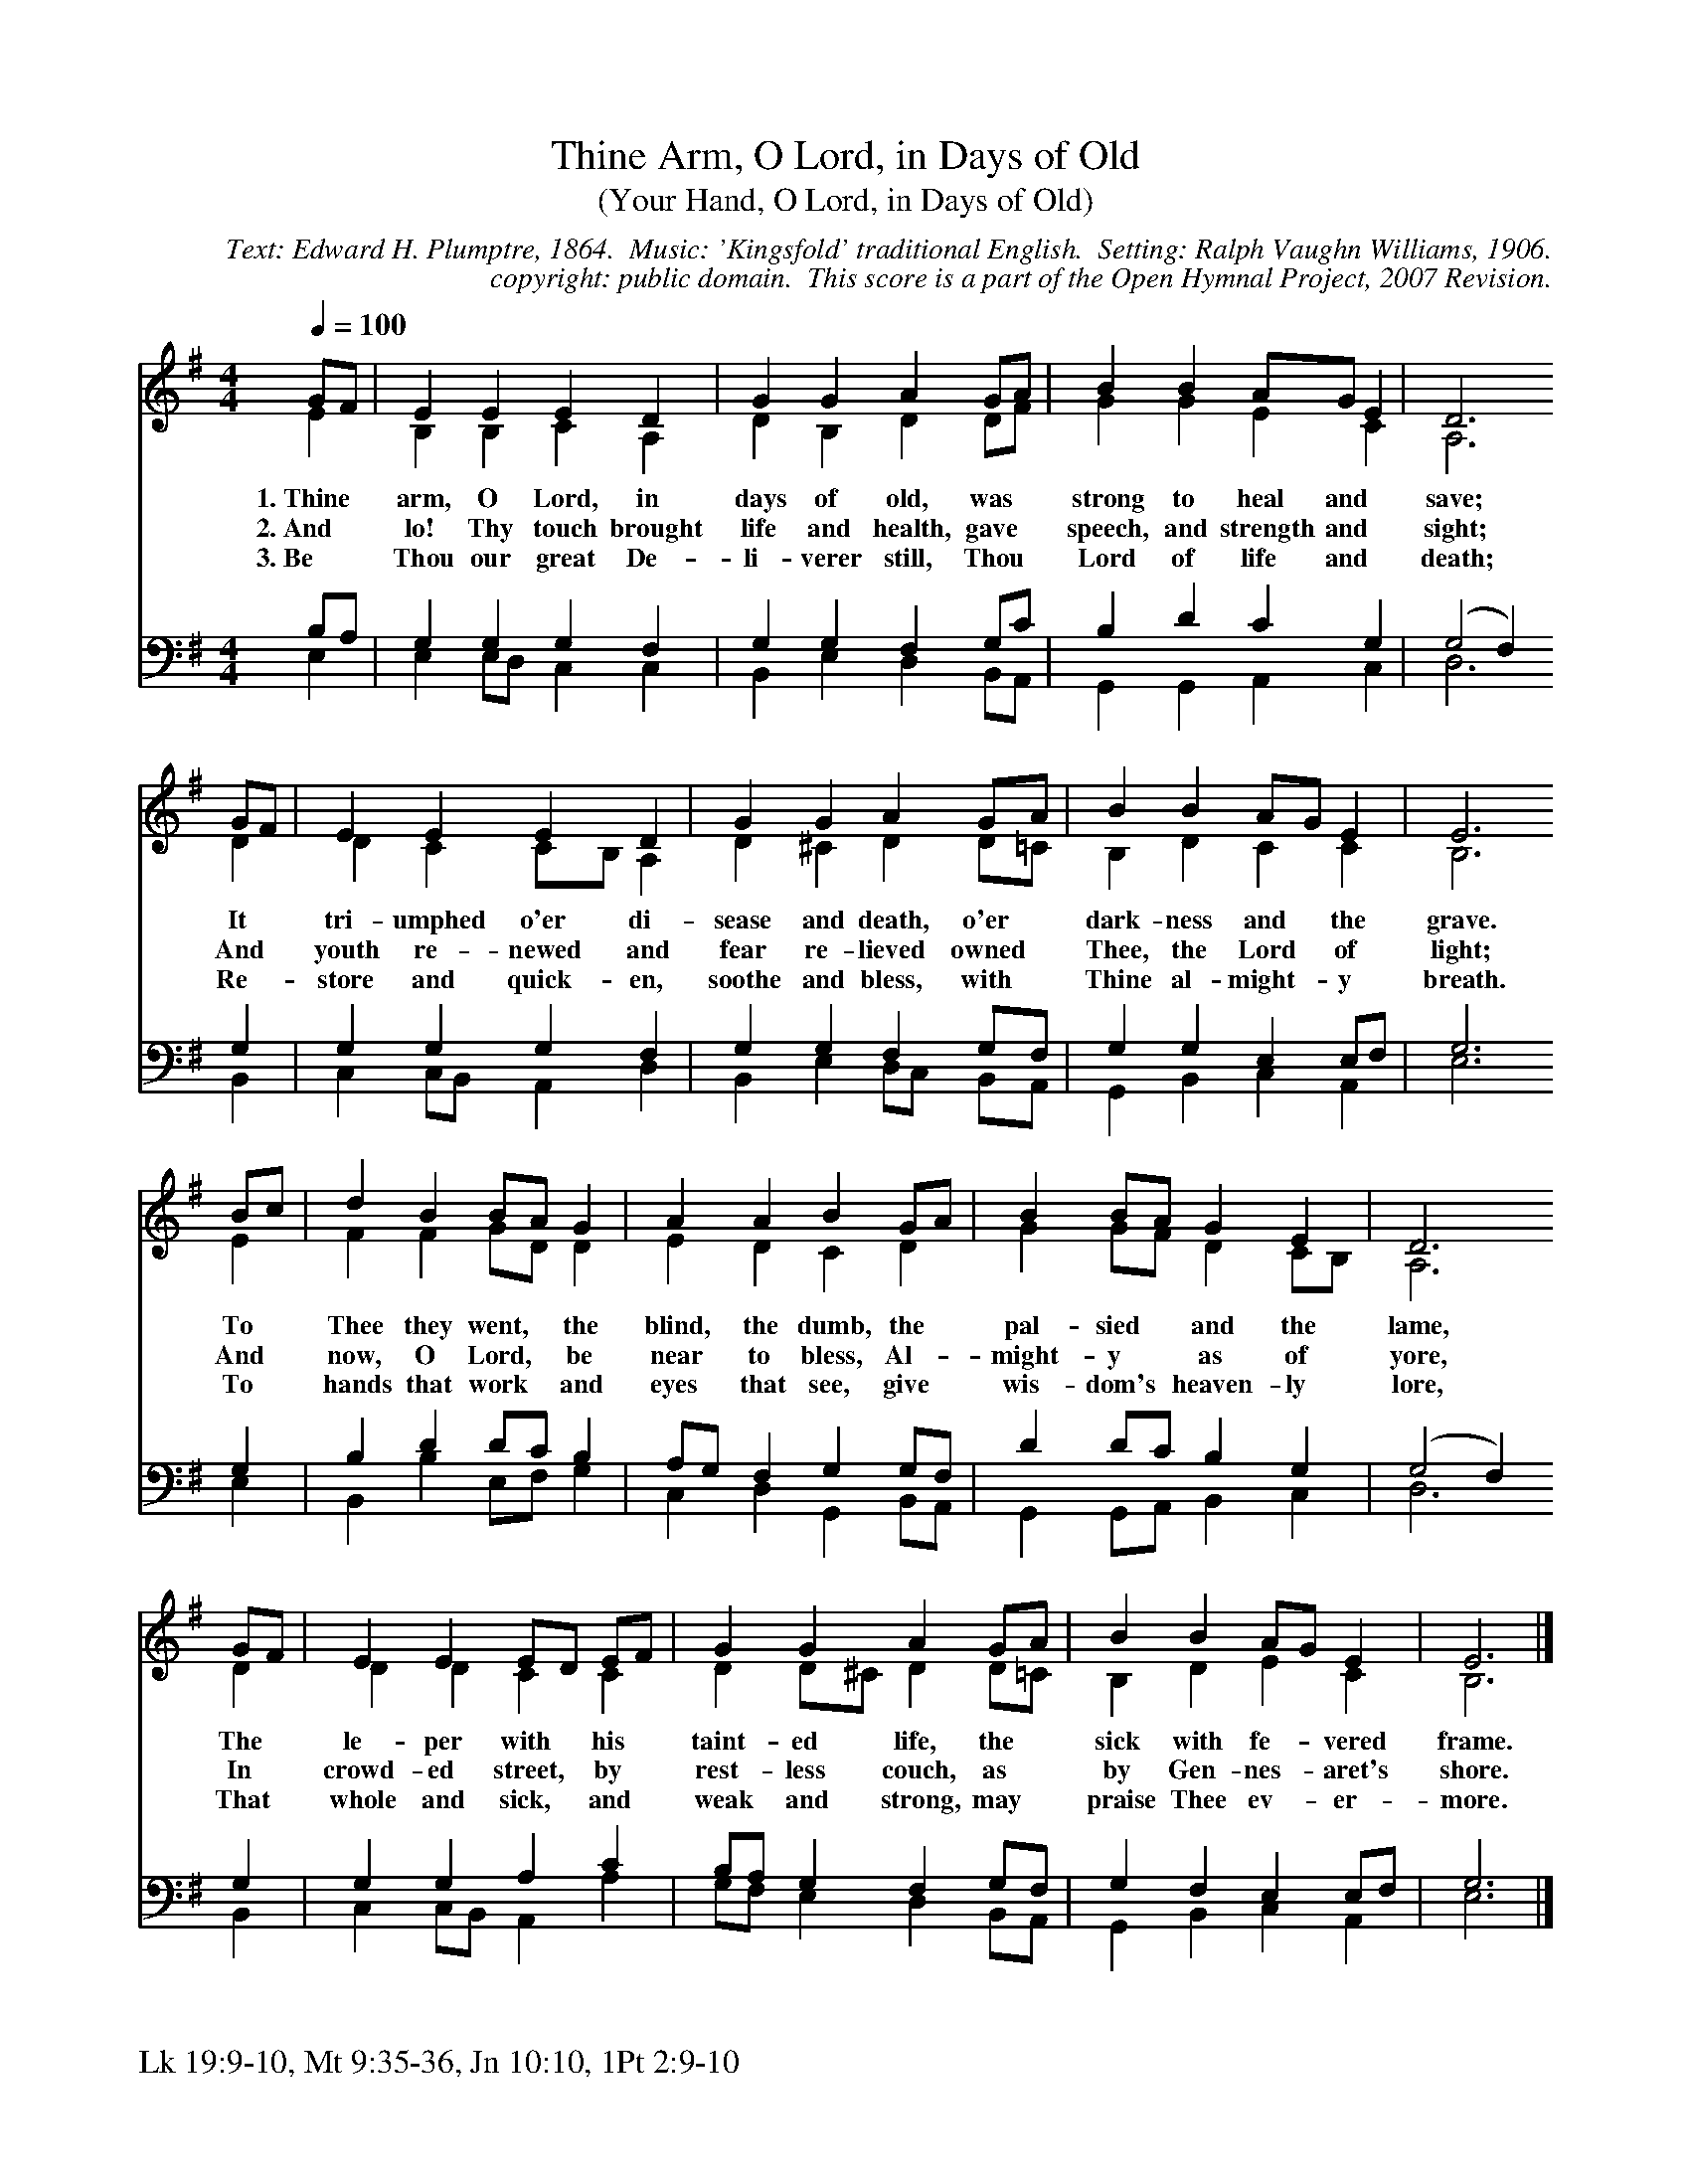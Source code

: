 %%%%%%%%%%%%%%%%%%%%%%%%%%%%%%%%%%%%
% 
% This file is a part of the Open Hymnal Project to create a free, 
% public domain, downloadable database of Christian hymns, spiritual 
% songs, and prelude/postlude music.  This music is to be distributed 
% as complete scores (words and music), using all accompaniment parts, 
% in formats that are easily accessible on most computer OS's and which
% can be freely modified by anyone.  The current format of choice is the 
% "ABC Plus" format, favored by folk music distributors on the internet.
% All scores will also be converted into pdf, MIDI, and mp3 formats.
% Some advanced features of ABC Plus are used, and for accurate 
% translation to a printed score, please consider using "abcm2ps" 
% version 4.10 or later.  I am doing my best to create a final product
% that is "Hymnal-quality", and could feasibly be used as the basis for
% a printed church hymnal.
%
% The maintainer of the Open Hymnal Project is Brian J. Dumont
% (bdumont at ameritech dot net).  I have gone through serious efforts 
% to make sure that no copyrighted material makes it into this database.
% If I am in error, please inform me as soon as possible.
%
% This entire effort has used only free software, and I am indebted to 
% the efforts of many other individuals, including the authors of
% the various ABC and ABC Plus software, the authors of "noteedit"
% where the initial layouts are done, and the maintainers of the 
% "CyberHymnal" on the web from where most of the lyrics come.
% Undoubtedly, I am also indebted to all of the great Christians who 
% wrote these hymns.
%
% This database comes with no guarantees whatsoever.
%
% I would love to get email from anyone who uses the Open Hymnal, and
% I will take requests for hymns to add.  My decision of whether to 
% add a hymn will be based on these criteria (in the following order):
% 1) It must be in the public domain
% 2) It must be a Christian piece
% 3) Whether I have access to a printed copy of the music (surprisingly,
%    a MIDI file is usually a terrible source)
% 4) Whether I like the hymn :)
%
% If you would like to contribute to the Open Hymnal Project, please 
% send an email to me, I would love the help!  PLEASE EMAIL ME IF YOU 
% FIND ANY MISTAKES, no matter how small.  I want to ensure that every 
% slur, stem, hyphenation, and punctuation mark is correct; and I'm sure 
% that there must be mistakes right now.
%
% Open Hymnal Project, 2006 Edition
%
%%%%%%%%%%%%%%%%%%%%%%%%%%%%%%%%%%%%

% PAGE LAYOUT
%
%%pagewidth	21.6000cm
%%pageheight	27.9000cm
%%scale		0.750000
%%staffsep	1.60000cm
%%exprabove	false
%%measurebox	false
%%footer "Lk 19:9-10, Mt 9:35-36, Jn 10:10, 1Pt 2:9-10		"
%

X: 1
T: Thine Arm, O Lord, in Days of Old
T: (Your Hand, O Lord, in Days of Old)
C: Text: Edward H. Plumptre, 1864.  Music: 'Kingsfold' traditional English.  Setting: Ralph Vaughn Williams, 1906.
C: copyright: public domain.  This score is a part of the Open Hymnal Project, 2007 Revision.
S: Music source: The English Hymnal, 1906, Hymn 574, alt.
M: 4/4 % time signature
L: 1/4 % default length
%%staves (S1V1 S1V2) | (S2V1 S2V2) 
V: S1V1 clef=treble 
V: S1V2 
V: S2V1 clef=bass 
V: S2V2 
K: G % key signature
%
%%MIDI program 1 0 % Piano 1
%%MIDI program 2 0 % Piano 1
%%MIDI program 3 0 % Piano 1
%%MIDI program 4 0 % Piano 1
% *
% 1
[V: S1V1] [Q:1/4=100] G/F/ | E E E D | G G A G/A/ | B B A/G/ E | D3
w: 1.~Thine * arm, O Lord, in days of old, was * strong to heal and * save; 
w: 2.~And * lo! Thy touch brought life and health, gave * speech, and strength and * sight; 
w: 3.~Be * Thou our great De- li- verer still, Thou * Lord of life and * death; 
[V: S1V2]  E | B, B, C A, | D B, D D/F/ | G G E C | A,3
[V: S2V1]  B,/A,/ | G, G, G, F, | G, G, F, G,/C/ | B, D C G, | (G,2 F,)
[V: S2V2]  E, | E, E,/D,/ C, C, | B,, E, D, B,,/A,,/ | G,, G,, A,, C, | D,3
% 5
[V: S1V1]  G/F/ | E E E D | G G A G/A/ | B B A/G/ E | E3
w: It * tri- umphed o'er di- sease and death, o'er * dark- ness and * the grave. 
w: And * youth re- newed and fear re- lieved owned * Thee, the Lord * of light; 
w: Re- * store and quick- en, soothe and bless, with * Thine al- might- * y breath. 
[V: S1V2]  D | D C C/B,/ A, | D ^C D D/=C/ | B, D C C | B,3
[V: S2V1]  G, | G, G, G, F, | G, G, F, G,/F,/ | G, G, E, E,/F,/ | G,3
[V: S2V2]  B,, | C, C,/B,,/ A,, D, | B,, E, D,/C,/ B,,/A,,/ | G,, B,, C, A,, | E,3
% 9
[V: S1V1]  B/c/ | d B B/A/ G | A A B G/A/ | B B/A/ G E | D3
w: To * Thee they went, * the blind, the dumb, the * pal- sied * and the lame, 
w: And * now, O Lord, * be near to bless, Al- * might- y * as of yore, 
w: To * hands that work * and eyes that see, give * wis- dom's * heaven- ly lore, 
[V: S1V2]  E | F F G/D/ D | E D C D | G G/F/ D C/B,/ | A,3
[V: S2V1]  G, | B, D D/C/ B, | A,/G,/ F, G, G,/F,/ | D D/C/ B, G, | (G,2 F,)
[V: S2V2]  E, | B,, B, E,/F,/ G, | C, D, G,, B,,/A,,/ | G,, G,,/A,,/ B,, C, | D,3
% 13
[V: S1V1]  G/F/ | E E E/D/ E/F/ | G G A G/A/ | B B A/G/ E | E3 |]
w: The * le- per with * his * taint- ed life, the * sick with fe- * vered frame. 
w: In * crowd- ed street, * by * rest- less couch, as * by Gen- nes- * aret's shore. 
w: That * whole and sick, * and * weak and strong, may * praise Thee ev- * er- more. 
[V: S1V2]  D | D D C C | D D/^C/ D D/=C/ | B, D E C | B,3 |]
[V: S2V1]  G, | G, G, A, C | B,/A,/ G, F, G,/F,/ | G, F, E, E,/F,/ | G,3 |]
[V: S2V2]  B,, | C, C,/B,,/ A,, A, | G,/F,/ E, D, B,,/A,,/ | G,, B,, C, A,, | E,3 |]
% 19
